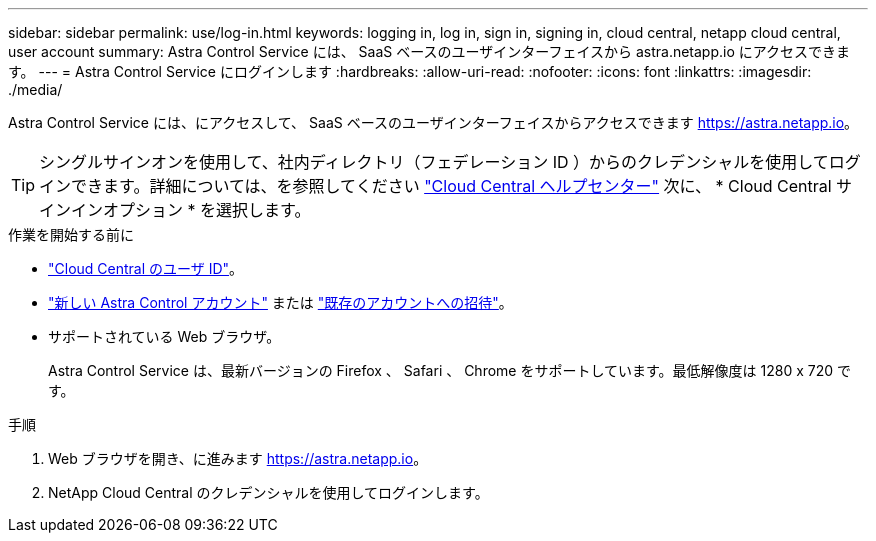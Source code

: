 ---
sidebar: sidebar 
permalink: use/log-in.html 
keywords: logging in, log in, sign in, signing in, cloud central, netapp cloud central, user account 
summary: Astra Control Service には、 SaaS ベースのユーザインターフェイスから astra.netapp.io にアクセスできます。 
---
= Astra Control Service にログインします
:hardbreaks:
:allow-uri-read: 
:nofooter: 
:icons: font
:linkattrs: 
:imagesdir: ./media/


[role="lead"]
Astra Control Service には、にアクセスして、 SaaS ベースのユーザインターフェイスからアクセスできます https://astra.netapp.io[]。


TIP: シングルサインオンを使用して、社内ディレクトリ（フェデレーション ID ）からのクレデンシャルを使用してログインできます。詳細については、を参照してください https://cloud.netapp.com/help-center["Cloud Central ヘルプセンター"^] 次に、 * Cloud Central サインインオプション * を選択します。

.作業を開始する前に
* link:../get-started/register.html["Cloud Central のユーザ ID"]。
* link:../get-started/register.html["新しい Astra Control アカウント"] または link:manage-users.html["既存のアカウントへの招待"]。
* サポートされている Web ブラウザ。
+
Astra Control Service は、最新バージョンの Firefox 、 Safari 、 Chrome をサポートしています。最低解像度は 1280 x 720 です。



.手順
. Web ブラウザを開き、に進みます https://astra.netapp.io[]。
. NetApp Cloud Central のクレデンシャルを使用してログインします。

